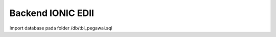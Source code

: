 ###################
Backend IONIC EDII
###################

Import database pada folder /db/tbl_pegawai.sql
